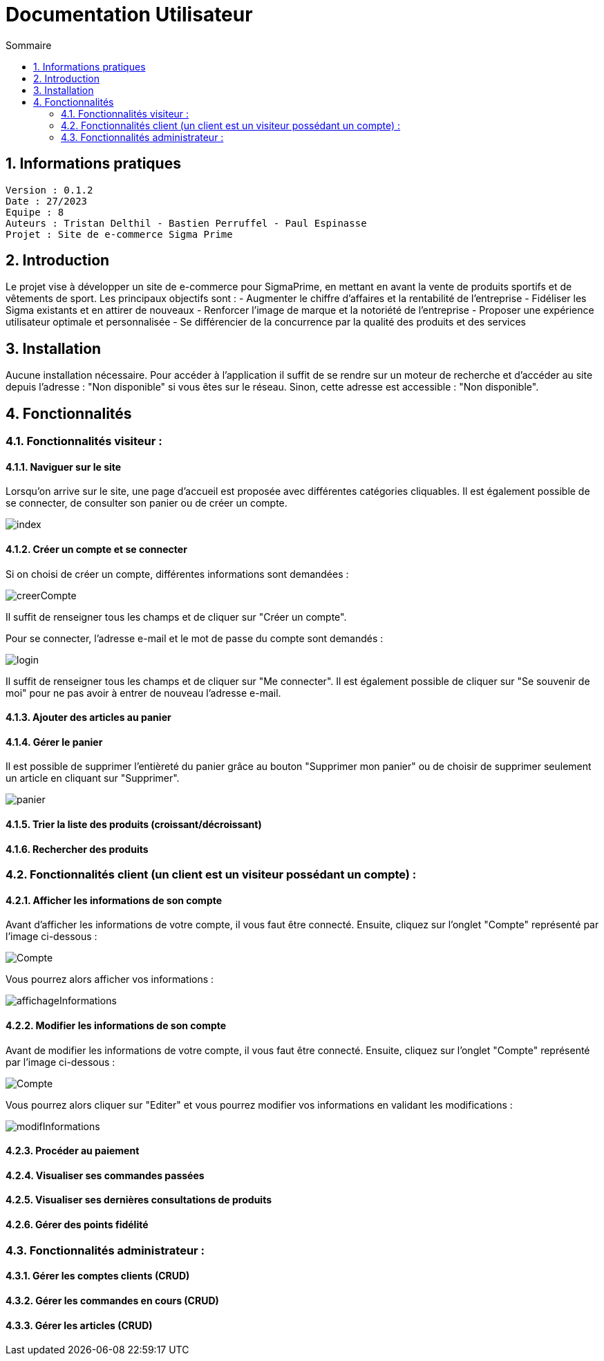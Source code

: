 # Documentation Utilisateur
:toc:
:toc-title: Sommaire
:sectnums:

== Informations pratiques
----
Version : 0.1.2
Date : 27/2023
Equipe : 8
Auteurs : Tristan Delthil - Bastien Perruffel - Paul Espinasse
Projet : Site de e-commerce Sigma Prime
----

== Introduction

Le projet vise à développer un site de e-commerce pour SigmaPrime, en mettant en avant la vente de produits sportifs et de vêtements de sport. Les principaux objectifs sont :
- Augmenter le chiffre d’affaires et la rentabilité de l’entreprise
- Fidéliser les Sigma existants et en attirer de nouveaux
- Renforcer l’image de marque et la notoriété de l’entreprise
- Proposer une expérience utilisateur optimale et personnalisée
- Se différencier de la concurrence par la qualité des produits et des services

== Installation

Aucune installation nécessaire. Pour accéder à l'application il suffit de se rendre sur un moteur de recherche et d'accéder au site depuis l'adresse : "Non disponible" si vous êtes sur le réseau. Sinon, cette adresse est accessible : "Non disponible".

== Fonctionnalités

=== Fonctionnalités visiteur : 

==== Naviguer sur le site

Lorsqu'on arrive sur le site, une page d'accueil est proposée avec différentes catégories cliquables. Il est également possible de se connecter, de consulter son panier ou de créer un compte.

image::https://github.com/IUT-Blagnac/sae-3-01-devapp-g2a-8/blob/master/Documentation%20Web/Tests/images/index.png[]

==== Créer un compte et se connecter

Si on choisi de créer un compte, différentes informations sont demandées :

image::https://github.com/IUT-Blagnac/sae-3-01-devapp-g2a-8/blob/master/Documentation%20Web/Tests/images/creerCompte.png[]

Il suffit de renseigner tous les champs et de cliquer sur "Créer un compte".

Pour se connecter, l'adresse e-mail et le mot de passe du compte sont demandés :

image::https://github.com/IUT-Blagnac/sae-3-01-devapp-g2a-8/blob/master/Documentation%20Web/Tests/images/login.png[]

Il suffit de renseigner tous les champs et de cliquer sur "Me connecter".
Il est également possible de cliquer sur "Se souvenir de moi" pour ne pas avoir à entrer de nouveau l'adresse e-mail.

==== Ajouter des articles au panier

==== Gérer le panier

Il est possible de supprimer l'entièreté du panier grâce au bouton "Supprimer mon panier" ou de choisir de supprimer seulement un article en cliquant sur "Supprimer".

image::https://github.com/IUT-Blagnac/sae-3-01-devapp-g2a-8/blob/master/Documentation%20Web/Tests/images/panier.png[]

==== Trier la liste des produits (croissant/décroissant)

==== Rechercher des produits

=== Fonctionnalités client (un client est un visiteur possédant un compte) : 

==== Afficher les informations de son compte

Avant d'afficher les informations de votre compte, il vous faut être connecté. Ensuite, cliquez sur l'onglet "Compte" représenté par l'image ci-dessous :

image::https://github.com/IUT-Blagnac/sae-3-01-devapp-g2a-8/blob/master/Documentation%20Web/Tests/images/Compte.png[]

Vous pourrez alors afficher vos informations :

image::https://github.com/IUT-Blagnac/sae-3-01-devapp-g2a-8/blob/master/Documentation%20Web/Tests/images/affichageInformations.png[]

==== Modifier les informations de son compte

Avant de modifier les informations de votre compte, il vous faut être connecté. Ensuite, cliquez sur l'onglet "Compte" représenté par l'image ci-dessous :

image::https://github.com/IUT-Blagnac/sae-3-01-devapp-g2a-8/blob/master/Documentation%20Web/Tests/images/Compte.png[]

Vous pourrez alors cliquer sur "Editer" et vous pourrez modifier vos informations en validant les modifications :

image::https://github.com/IUT-Blagnac/sae-3-01-devapp-g2a-8/blob/master/Documentation%20Web/Tests/images/modifInformations.png[]

==== Procéder au paiement

==== Visualiser ses commandes passées

==== Visualiser ses dernières consultations de produits

==== Gérer des points fidélité

=== Fonctionnalités administrateur : 

==== Gérer les comptes clients (CRUD)

==== Gérer les commandes en cours (CRUD)

==== Gérer les articles (CRUD)
